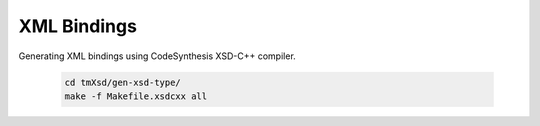 ..

XML Bindings
============

Generating XML bindings using CodeSynthesis XSD-C++ compiler.

  .. code-block:: bash

    cd tmXsd/gen-xsd-type/
    make -f Makefile.xsdcxx all
